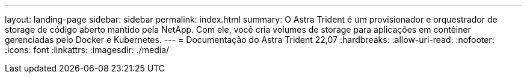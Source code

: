 ---
layout: landing-page 
sidebar: sidebar 
permalink: index.html 
summary: O Astra Trident é um provisionador e orquestrador de storage de código aberto mantido pela NetApp. Com ele, você cria volumes de storage para aplicações em contêiner gerenciadas pelo Docker e Kubernetes. 
---
= Documentação do Astra Trident 22,07
:hardbreaks:
:allow-uri-read: 
:nofooter: 
:icons: font
:linkattrs: 
:imagesdir: ./media/


